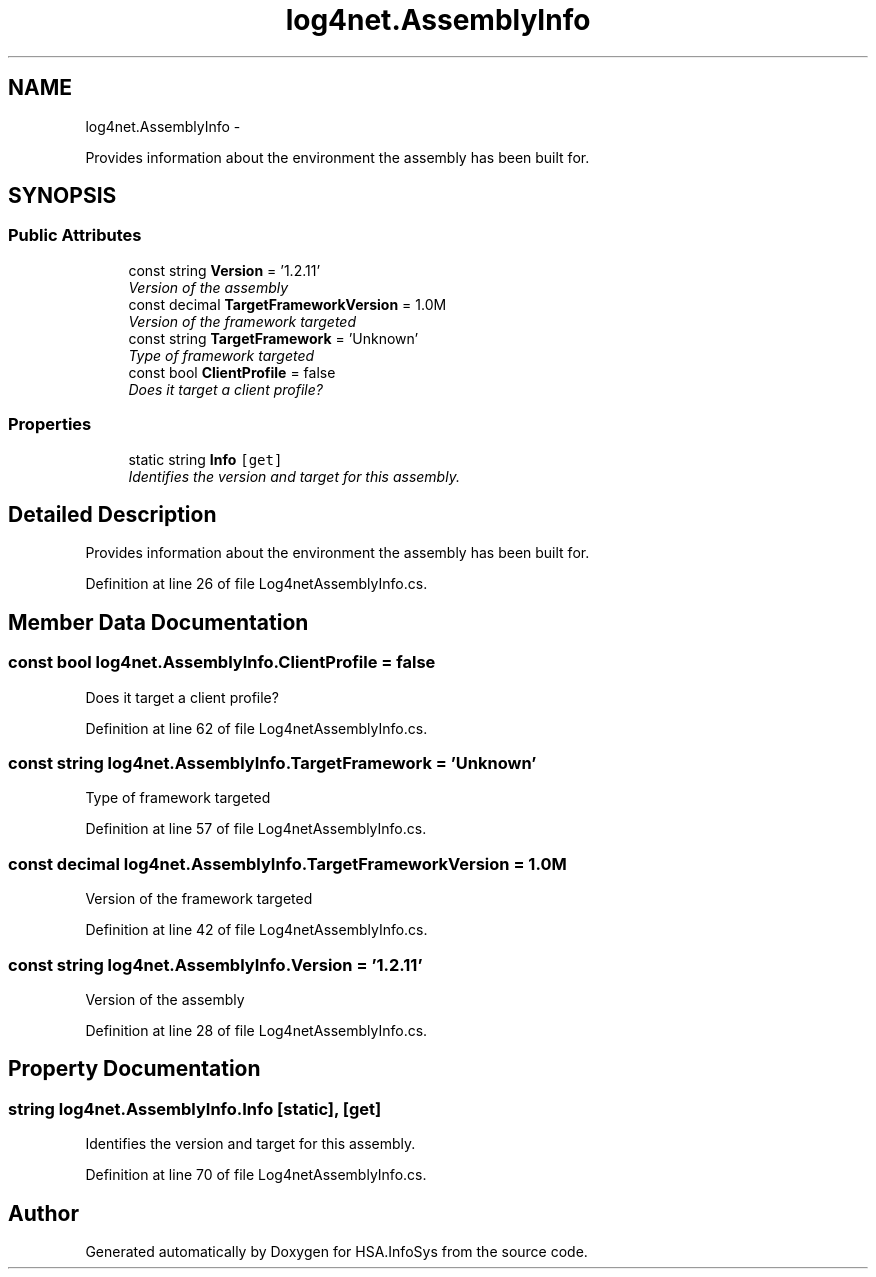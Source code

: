 .TH "log4net.AssemblyInfo" 3 "Fri Jul 5 2013" "Version 1.0" "HSA.InfoSys" \" -*- nroff -*-
.ad l
.nh
.SH NAME
log4net.AssemblyInfo \- 
.PP
Provides information about the environment the assembly has been built for\&.  

.SH SYNOPSIS
.br
.PP
.SS "Public Attributes"

.in +1c
.ti -1c
.RI "const string \fBVersion\fP = '1\&.2\&.11'"
.br
.RI "\fIVersion of the assembly\fP"
.ti -1c
.RI "const decimal \fBTargetFrameworkVersion\fP = 1\&.0M"
.br
.RI "\fIVersion of the framework targeted\fP"
.ti -1c
.RI "const string \fBTargetFramework\fP = 'Unknown'"
.br
.RI "\fIType of framework targeted\fP"
.ti -1c
.RI "const bool \fBClientProfile\fP = false"
.br
.RI "\fIDoes it target a client profile?\fP"
.in -1c
.SS "Properties"

.in +1c
.ti -1c
.RI "static string \fBInfo\fP\fC [get]\fP"
.br
.RI "\fIIdentifies the version and target for this assembly\&. \fP"
.in -1c
.SH "Detailed Description"
.PP 
Provides information about the environment the assembly has been built for\&. 


.PP
Definition at line 26 of file Log4netAssemblyInfo\&.cs\&.
.SH "Member Data Documentation"
.PP 
.SS "const bool log4net\&.AssemblyInfo\&.ClientProfile = false"

.PP
Does it target a client profile?
.PP
Definition at line 62 of file Log4netAssemblyInfo\&.cs\&.
.SS "const string log4net\&.AssemblyInfo\&.TargetFramework = 'Unknown'"

.PP
Type of framework targeted
.PP
Definition at line 57 of file Log4netAssemblyInfo\&.cs\&.
.SS "const decimal log4net\&.AssemblyInfo\&.TargetFrameworkVersion = 1\&.0M"

.PP
Version of the framework targeted
.PP
Definition at line 42 of file Log4netAssemblyInfo\&.cs\&.
.SS "const string log4net\&.AssemblyInfo\&.Version = '1\&.2\&.11'"

.PP
Version of the assembly
.PP
Definition at line 28 of file Log4netAssemblyInfo\&.cs\&.
.SH "Property Documentation"
.PP 
.SS "string log4net\&.AssemblyInfo\&.Info\fC [static]\fP, \fC [get]\fP"

.PP
Identifies the version and target for this assembly\&. 
.PP
Definition at line 70 of file Log4netAssemblyInfo\&.cs\&.

.SH "Author"
.PP 
Generated automatically by Doxygen for HSA\&.InfoSys from the source code\&.
